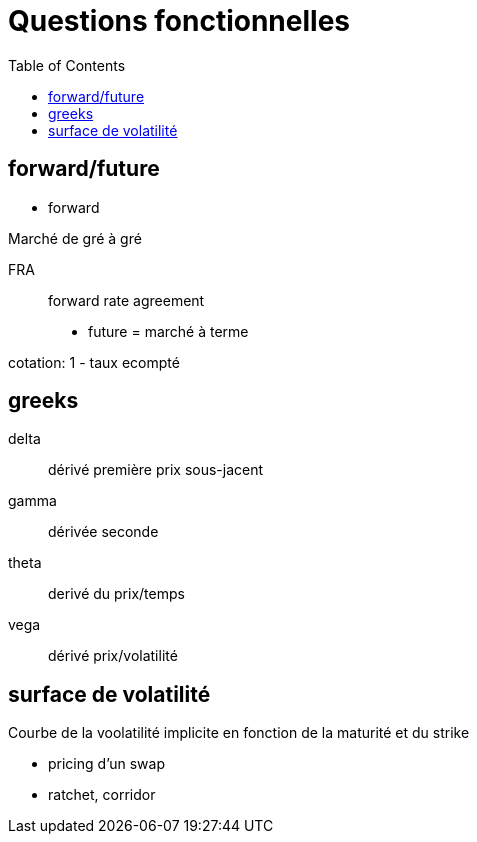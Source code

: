 = Questions fonctionnelles
:toc: macro

toc::[]

== forward/future

* forward

Marché de gré à gré

FRA::
forward rate agreement


* future = marché à terme

cotation:
1 - taux ecompté

== greeks

delta::
dérivé première prix sous-jacent

gamma::
dérivée seconde

theta::
derivé du prix/temps

vega::
dérivé prix/volatilité

== surface de volatilité

Courbe de la voolatilité implicite en fonction de la maturité et du strike



* pricing d'un swap
* ratchet, corridor

